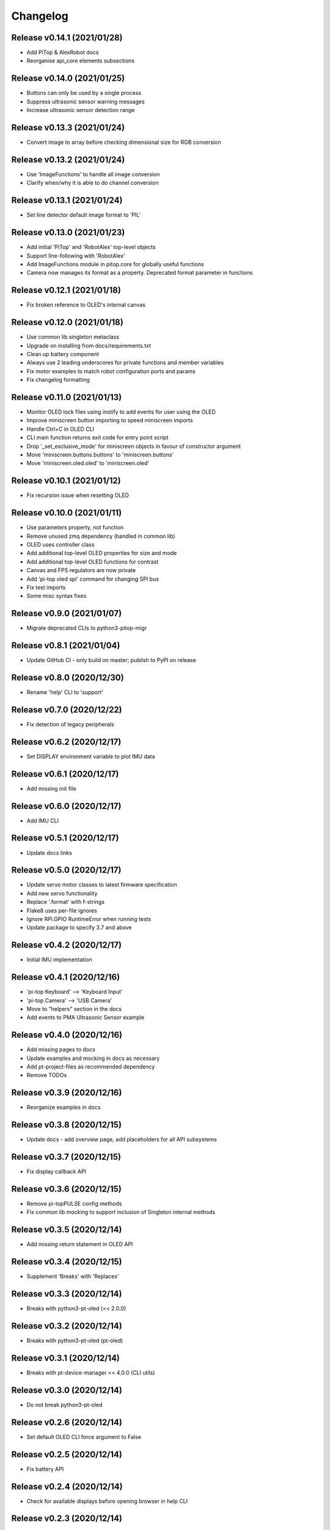 =====================================================
Changelog
=====================================================

Release v0.14.1 (2021/01/28)
------------------------------

- Add PiTop & AlexRobot docs
- Reorganise api_core elements subsections

Release v0.14.0 (2021/01/25)
------------------------------

- Buttons can only be used by a single process
- Suppress ultrasonic sensor warning messages
- Increase ultrasonic sensor detection range

Release v0.13.3 (2021/01/24)
------------------------------

- Convert image to array before checking dimensional size for RGB conversion

Release v0.13.2 (2021/01/24)
------------------------------

- Use 'ImageFunctions' to handle all image conversion
- Clarify when/why it is able to do channel conversion

Release v0.13.1 (2021/01/24)
------------------------------

- Set line detector default image format to 'PIL'

Release v0.13.0 (2021/01/23)
------------------------------

- Add initial 'PiTop' and 'RobotAlex' top-level objects
- Support line-following with 'RobotAlex'
- Add ImageFunctions module in pitop.core for globally useful functions
- Camera now manages its format as a property. Deprecated format parameter
  in functions

Release v0.12.1 (2021/01/18)
------------------------------

- Fix broken reference to OLED's internal canvas

Release v0.12.0 (2021/01/18)
------------------------------

- Use common lib singleton metaclass
- Upgrade on installing from docs/requirements.txt
- Clean up battery component
- Always use 2 leading underscores for private functions and member variables
- Fix motor examples to match robot configuration ports and params
- Fix changelog formatting

Release v0.11.0 (2021/01/13)
------------------------------

- Monitor OLED lock files using inotify to add events for user using the OLED
- Improve miniscreen button importing to speed miniscreen imports
- Handle Ctrl+C in OLED CLI
- CLI main function returns exit code for entry point script
- Drop '_set_exclusive_mode' for miniscreen objects in favour of constructor
  argument
- Move 'miniscreen.buttons.buttons' to 'miniscreen.buttons'
- Move 'miniscreen.oled.oled' to 'miniscreen.oled'

Release v0.10.1 (2021/01/12)
------------------------------

- Fix recursion issue when resetting OLED

Release v0.10.0 (2021/01/11)
------------------------------

- Use parameters property, not function
- Remove unused zmq dependency (handled in common lib)
- OLED uses controller class
- Add additional top-level OLED properties for size and mode
- Add additional top-level OLED functions for contrast
- Canvas and FPS regulators are now private
- Add 'pi-top oled spi' command for changing SPI bus
- Fix test imports
- Some misc syntax fixes

Release v0.9.0 (2021/01/07)
------------------------------

- Migrate deprecated CLIs to python3-pitop-migr

Release v0.8.1 (2021/01/04)
------------------------------

- Update GitHub CI - only build on master; publish to PyPI on release

Release v0.8.0 (2020/12/30)
------------------------------

- Rename 'help' CLI to 'support'

Release v0.7.0 (2020/12/22)
------------------------------

- Fix detection of legacy peripherals

Release v0.6.2 (2020/12/17)
------------------------------

- Set DISPLAY environment variable to plot IMU data

Release v0.6.1 (2020/12/17)
------------------------------

- Add missing init file

Release v0.6.0 (2020/12/17)
------------------------------

- Add IMU CLI

Release v0.5.1 (2020/12/17)
------------------------------

- Update docs links

Release v0.5.0 (2020/12/17)
------------------------------

- Update servo motor classes to latest firmware specification
- Add new servo functionality
- Replace '.format' with f-strings
- Flake8 uses per-file ignores
- Ignore RPi.GPIO RuntimeError when running tests
- Update package to specify 3.7 and above

Release v0.4.2 (2020/12/17)
------------------------------

- Initial IMU implementation

Release v0.4.1 (2020/12/16)
------------------------------

- 'pi-top Keyboard' --> 'Keyboard Input'
- 'pi-top Camera' --> 'USB Camera'
- Move to "helpers" section in the docs
- Add events to PMA Ultrasonic Sensor example

Release v0.4.0 (2020/12/16)
------------------------------

- Add missing pages to docs
- Update examples and mocking in docs as necessary
- Add pt-project-files as recommended dependency
- Remove TODOs

Release v0.3.9 (2020/12/16)
------------------------------

- Reorganize examples in docs

Release v0.3.8 (2020/12/15)
------------------------------

- Update docs - add overview page, add placeholders for all API subsystems

Release v0.3.7 (2020/12/15)
------------------------------

- Fix display callback API

Release v0.3.6 (2020/12/15)
------------------------------

- Remove pi-topPULSE config methods
- Fix common lib mocking to support inclusion of Singleton internal methods

Release v0.3.5 (2020/12/14)
------------------------------

- Add missing return statement in OLED API

Release v0.3.4 (2020/12/15)
------------------------------

- Supplement 'Breaks' with 'Replaces'

Release v0.3.3 (2020/12/14)
------------------------------

- Breaks with python3-pt-oled (<< 2.0.0)

Release v0.3.2 (2020/12/14)
------------------------------

- Breaks with python3-pt-oled (pt-oled)

Release v0.3.1 (2020/12/14)
------------------------------

- Breaks with pt-device-manager << 4.0.0 (CLI utils)

Release v0.3.0 (2020/12/14)
------------------------------

- Do not break python3-pt-oled

Release v0.2.6 (2020/12/14)
------------------------------

- Set default OLED CLI force argument to False

Release v0.2.5 (2020/12/14)
------------------------------

- Fix battery API

Release v0.2.4 (2020/12/14)
------------------------------

- Check for available displays before opening browser in help CLI

Release v0.2.3 (2020/12/14)
------------------------------

- Add help section to CLI, including support for opening a browser directing
  to the first recommended available docs URL

Release v0.2.2 (2020/12/14)
------------------------------

- Make miniscreen buttons top-level object a singleton, to ensure that
  pt-sys-oled can correctly set 'exclusive mode' for the application scope

Release v0.2.1 (2020/12/13)
------------------------------

- Fix changelog date

Release v0.2.0 (2020/12/13)
------------------------------

- Move support for deprecated user libs to python3-pitop-depr (to be dropped
  at a later date)

Release v0.1.0 (2020/11/04)
------------------------------

- Initial release of package
